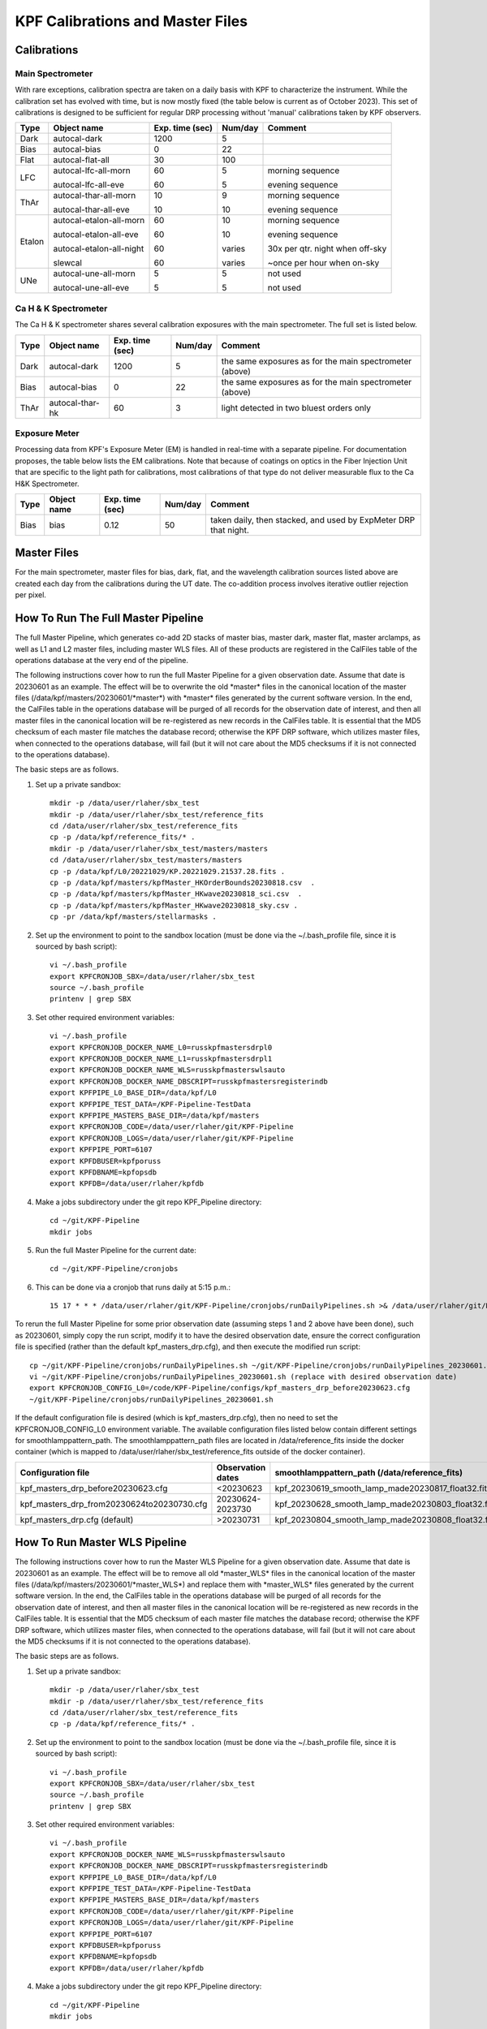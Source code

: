 KPF Calibrations and Master Files
=================================

Calibrations
------------

Main Spectrometer
^^^^^^^^^^^^^^^^^

With rare exceptions, calibration spectra are taken on a daily basis with KPF to characterize the instrument.  While the calibration set has evolved with time, but is now mostly fixed (the table below is current as of October 2023).  This set of calibrations is designed to be sufficient for regular DRP processing without 'manual' calibrations taken by KPF observers.

======  ===========================  ===============  =======  ==================
Type    Object name                  Exp. time (sec)  Num/day  Comment
======  ===========================  ===============  =======  ==================
Dark    autocal-dark                 1200             5          
Bias    autocal-bias                 0                22
Flat    autocal-flat-all             30               100
LFC     autocal-lfc-all-morn         60               5        morning sequence

        autocal-lfc-all-eve          60               5        evening sequence
ThAr    autocal-thar-all-morn        10               9        morning sequence

        autocal-thar-all-eve         10               10       evening sequence
Etalon  autocal-etalon-all-morn      60               10       morning sequence

        autocal-etalon-all-eve       60               10       evening sequence

        autocal-etalon-all-night     60               varies   30x per qtr. night when off-sky

        slewcal                      60               varies   ~once per hour when on-sky
UNe     autocal-une-all-morn         5                5        not used

        autocal-une-all-eve          5                5        not used 
======  ===========================  ===============  =======  ==================


Ca H & K Spectrometer
^^^^^^^^^^^^^^^^^^^^^

The Ca H & K spectrometer shares several calibration exposures with the main spectrometer.  The full set is listed below.  

======  ===========================  ===============  =======  ==================
Type    Object name                  Exp. time (sec)  Num/day  Comment
======  ===========================  ===============  =======  ==================
Dark    autocal-dark                 1200             5        the same exposures as for the main spectrometer (above)
Bias    autocal-bias                 0                22       the same exposures as for the main spectrometer (above)
ThAr    autocal-thar-hk              60               3        light detected in two bluest orders only
======  ===========================  ===============  =======  ==================

Exposure Meter
^^^^^^^^^^^^^^

Processing data from KPF's Exposure Meter (EM) is handled in real-time with a separate pipeline.  For documentation proposes, the table below lists the EM calibrations.  Note that because of coatings on optics in the Fiber Injection Unit that are specific to the light path for calibrations, most calibrations of that type do not deliver measurable flux to the Ca H&K Spectrometer.

======  ===========================  ===============  =======  ==================
Type    Object name                  Exp. time (sec)  Num/day  Comment
======  ===========================  ===============  =======  ==================
Bias    bias                         0.12             50       taken daily, then stacked, and used by ExpMeter DRP that night.
======  ===========================  ===============  =======  ==================


Master Files
------------

For the main spectrometer, master files for bias, dark, flat, and the wavelength calibration sources listed above are created each day from the calibrations during the UT date.  The co-addition process involves iterative outlier rejection per pixel.  


How To Run The Full Master Pipeline
------------------------------

The full Master Pipeline, which generates co-add 2D stacks of master bias, master dark, master flat, master arclamps, as well as L1 and L2 master files, including master WLS files.  All of these products are registered in the CalFiles table of the operations database at the very end of the pipeline.

The following instructions cover how to run the full Master Pipeline for a given observation date.  Assume that date is 20230601 as an example.   The effect will be to overwrite the old \*master\* files in the canonical location of the master files (/data/kpf/masters/20230601/\*master\*) with \*master\* files generated by the current software version.  In the end, the CalFiles table in the operations database will be purged of all records for the observation date of interest, and then all master files in the canonical location will be re-registered as new records in the CalFiles table.  It is essential that the MD5 checksum of each master file matches the database record; otherwise the KPF DRP software, which utilizes master files, when connected to the operations database, will fail (but it will not care about the MD5 checksums if it is not connected to the operations database).

The basic steps are as follows.

1. Set up a private sandbox::

    mkdir -p /data/user/rlaher/sbx_test
    mkdir -p /data/user/rlaher/sbx_test/reference_fits
    cd /data/user/rlaher/sbx_test/reference_fits
    cp -p /data/kpf/reference_fits/* .
    mkdir -p /data/user/rlaher/sbx_test/masters/masters
    cd /data/user/rlaher/sbx_test/masters/masters
    cp -p /data/kpf/L0/20221029/KP.20221029.21537.28.fits .
    cp -p /data/kpf/masters/kpfMaster_HKOrderBounds20230818.csv  .
    cp -p /data/kpf/masters/kpfMaster_HKwave20230818_sci.csv  . 
    cp -p /data/kpf/masters/kpfMaster_HKwave20230818_sky.csv .
    cp -pr /data/kpf/masters/stellarmasks .

2. Set up the environment to point to the sandbox location (must be done via the ~/.bash_profile file, since it is sourced by bash script)::

    vi ~/.bash_profile
    export KPFCRONJOB_SBX=/data/user/rlaher/sbx_test
    source ~/.bash_profile
    printenv | grep SBX

3. Set other required environment variables::

    vi ~/.bash_profile
    export KPFCRONJOB_DOCKER_NAME_L0=russkpfmastersdrpl0
    export KPFCRONJOB_DOCKER_NAME_L1=russkpfmastersdrpl1
    export KPFCRONJOB_DOCKER_NAME_WLS=russkpfmasterswlsauto
    export KPFCRONJOB_DOCKER_NAME_DBSCRIPT=russkpfmastersregisterindb
    export KPFPIPE_L0_BASE_DIR=/data/kpf/L0
    export KPFPIPE_TEST_DATA=/KPF-Pipeline-TestData
    export KPFPIPE_MASTERS_BASE_DIR=/data/kpf/masters
    export KPFCRONJOB_CODE=/data/user/rlaher/git/KPF-Pipeline
    export KPFCRONJOB_LOGS=/data/user/rlaher/git/KPF-Pipeline
    export KPFPIPE_PORT=6107
    export KPFDBUSER=kpfporuss
    export KPFDBNAME=kpfopsdb
    export KPFDB=/data/user/rlaher/kpfdb

4. Make a jobs subdirectory under the git repo KPF_Pipeline directory::

    cd ~/git/KPF-Pipeline
    mkdir jobs

5. Run the full Master Pipeline for the current date::

    cd ~/git/KPF-Pipeline/cronjobs

6. This can be done via a cronjob that runs daily at 5:15 p.m.::
   
    15 17 * * * /data/user/rlaher/git/KPF-Pipeline/cronjobs/runDailyPipelines.sh >& /data/user/rlaher/git/KPF-Pipeline/jobs/runDailyPipelines_$(date +\%Y\%m\%d).out

To rerun the full Master Pipeline for some prior observation date (assuming steps 1 and 2 above have been done), such as 20230601, simply copy the run script, modify it to have the desired observation date, ensure the correct configuration file is specified (rather than the default kpf_masters_drp.cfg), and then execute the modified run script::

    cp ~/git/KPF-Pipeline/cronjobs/runDailyPipelines.sh ~/git/KPF-Pipeline/cronjobs/runDailyPipelines_20230601.sh
    vi ~/git/KPF-Pipeline/cronjobs/runDailyPipelines_20230601.sh (replace with desired observation date)
    export KPFCRONJOB_CONFIG_L0=/code/KPF-Pipeline/configs/kpf_masters_drp_before20230623.cfg
    ~/git/KPF-Pipeline/cronjobs/runDailyPipelines_20230601.sh

If the default configuration file is desired (which is kpf_masters_drp.cfg), then no need to set the KPFCRONJOB_CONFIG_L0 environment variable. The available configuration files listed below contain different settings for smoothlamppattern_path.  The smoothlamppattern_path files are located in /data/reference_fits inside the docker container (which is mapped to /data/user/rlaher/sbx_test/reference_fits outside of the docker container).

+--------------------------------------------+---------------------+------------------------------------------------------+
| Configuration file                         | Observation dates   |  smoothlamppattern_path (/data/reference_fits)       |
+============================================+=====================+======================================================+
| kpf_masters_drp_before20230623.cfg         | <20230623           |  kpf_20230619_smooth_lamp_made20230817_float32.fits  |
+--------------------------------------------+---------------------+------------------------------------------------------+
| kpf_masters_drp_from20230624to20230730.cfg | 20230624-2023730    |  kpf_20230628_smooth_lamp_made20230803_float32.fits  |
+--------------------------------------------+---------------------+------------------------------------------------------+
| kpf_masters_drp.cfg (default)              | >20230731           |  kpf_20230804_smooth_lamp_made20230808_float32.fits  |
+--------------------------------------------+---------------------+------------------------------------------------------+


How To Run Master WLS Pipeline
------------------------------

The following instructions cover how to run the Master WLS Pipeline for a given observation date.  Assume that date is 20230601 as an example.   The effect will be to remove all old \*master_WLS\* files in the canonical location of the master files (/data/kpf/masters/20230601/\*master_WLS\*) and replace them with \*master_WLS\* files generated by the current software version.  In the end, the CalFiles table in the operations database will be purged of all records for the observation date of interest, and then all master files in the canonical location will be re-registered as new records in the CalFiles table.  It is essential that the MD5 checksum of each master file matches the database record; otherwise the KPF DRP software, which utilizes master files, when connected to the operations database, will fail (but it will not care about the MD5 checksums if it is not connected to the operations database).

The basic steps are as follows.

1. Set up a private sandbox::

    mkdir -p /data/user/rlaher/sbx_test
    mkdir -p /data/user/rlaher/sbx_test/reference_fits
    cd /data/user/rlaher/sbx_test/reference_fits
    cp -p /data/kpf/reference_fits/* .

2. Set up the environment to point to the sandbox location (must be done via the ~/.bash_profile file, since it is sourced by bash script)::

    vi ~/.bash_profile
    export KPFCRONJOB_SBX=/data/user/rlaher/sbx_test
    source ~/.bash_profile
    printenv | grep SBX

3. Set other required environment variables::

    vi ~/.bash_profile
    export KPFCRONJOB_DOCKER_NAME_WLS=russkpfmasterswlsauto
    export KPFCRONJOB_DOCKER_NAME_DBSCRIPT=russkpfmastersregisterindb
    export KPFPIPE_L0_BASE_DIR=/data/kpf/L0
    export KPFPIPE_TEST_DATA=/KPF-Pipeline-TestData
    export KPFPIPE_MASTERS_BASE_DIR=/data/kpf/masters
    export KPFCRONJOB_CODE=/data/user/rlaher/git/KPF-Pipeline
    export KPFCRONJOB_LOGS=/data/user/rlaher/git/KPF-Pipeline
    export KPFPIPE_PORT=6107
    export KPFDBUSER=kpfporuss
    export KPFDBNAME=kpfopsdb
    export KPFDB=/data/user/rlaher/kpfdb

4. Make a jobs subdirectory under the git repo KPF_Pipeline directory::

    cd ~/git/KPF-Pipeline
    mkdir jobs

5. Generate a run script for the observation date(s) of interest, in which the input parameters are start and end date.  This generates a script called runWLSPipelineFrom20230601To20230601.sh::

    cd ~/git/KPF-Pipeline/cronjobs
    perl generateWLSScriptBetweenTwoDates.pl 20230601 20230601

6. Run the Master WLS Pipeline::

    cd ~/git/KPF-Pipeline/cronjobs
    ./runWLSPipelineFrom20230601To20230601.sh
